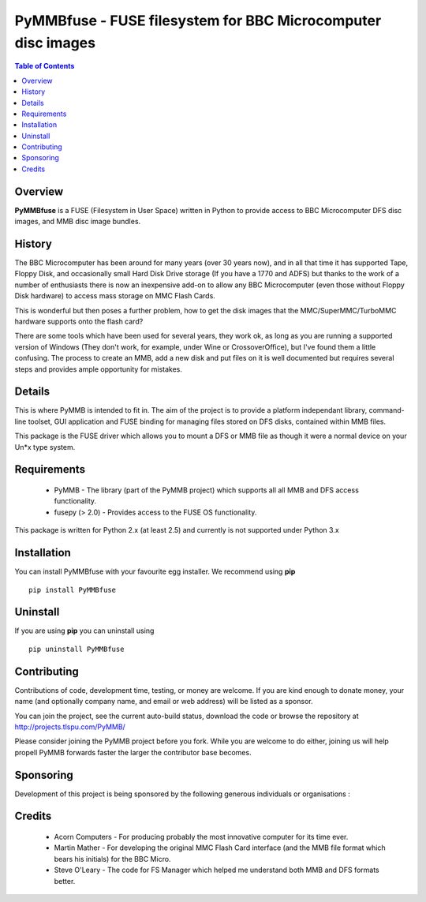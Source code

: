 =============================================================
PyMMBfuse - FUSE filesystem for BBC Microcomputer disc images
=============================================================

.. contents:: Table of Contents
   :depth: 2

Overview
--------

**PyMMBfuse** is a FUSE (Filesystem in User Space) written in Python to
provide access to BBC Microcomputer DFS disc images, and MMB disc image
bundles.

History
-------

The BBC Microcomputer has been around for many years (over 30 years now),
and in all that time it has supported Tape, Floppy Disk, and occasionally
small Hard Disk Drive storage (If you have a 1770 and ADFS) but thanks to
the work of a number of enthusiasts there is now an inexpensive add-on to
allow any BBC Microcomputer (even those without Floppy Disk hardware) to
access mass storage on MMC Flash Cards.

This is wonderful but then poses a further problem, how to get the disk
images that the MMC/SuperMMC/TurboMMC hardware supports onto the flash card?

There are some tools which have been used for several years, they work ok,
as long as you are running a supported version of Windows (They don't work,
for example, under Wine or CrossoverOffice), but I've found them a little
confusing. The process to create an MMB, add a new disk and put files on it
is well documented but requires several steps and provides ample opportunity
for mistakes.

Details
-------

This is where PyMMB is intended to fit in. The aim of the project is to
provide a platform independant library, command-line toolset, GUI application
and FUSE binding for managing files stored on DFS disks, contained within
MMB files.

This package is the FUSE driver which allows you to mount a DFS or MMB
file as though it were a normal device on your Un*x type system.

Requirements
------------

    * PyMMB - The library (part of the PyMMB project) which supports all
      all MMB and DFS access functionality.

    * fusepy (> 2.0) - Provides access to the FUSE OS functionality.

This package is written for Python 2.x (at least 2.5) and currently is not
supported under Python 3.x

Installation
------------

You can install PyMMBfuse with your favourite egg installer. We recommend
using **pip** ::

  pip install PyMMBfuse

Uninstall
---------

If you are using **pip** you can uninstall using ::

  pip uninstall PyMMBfuse

Contributing
------------

Contributions of code, development time, testing, or money are welcome. If
you are kind enough to donate money, your name (and optionally company name,
and email or web address) will be listed as a sponsor.

You can join the project, see the current auto-build status, download the
code or browse the repository at http://projects.tlspu.com/PyMMB/

Please consider joining the PyMMB project before you fork. While you are
welcome to do either, joining us will help propell PyMMB forwards faster
the larger the contributor base becomes.

Sponsoring
----------

Development of this project is being sponsored by the following generous
individuals or organisations :

Credits
-------

    * Acorn Computers - For producing probably the most innovative computer
      for its time ever.

    * Martin Mather - For developing the original MMC Flash Card interface
      (and the MMB file format which bears his initials) for the BBC Micro.

    * Steve O'Leary - The code for FS Manager which helped me understand both
      MMB and DFS formats better.

